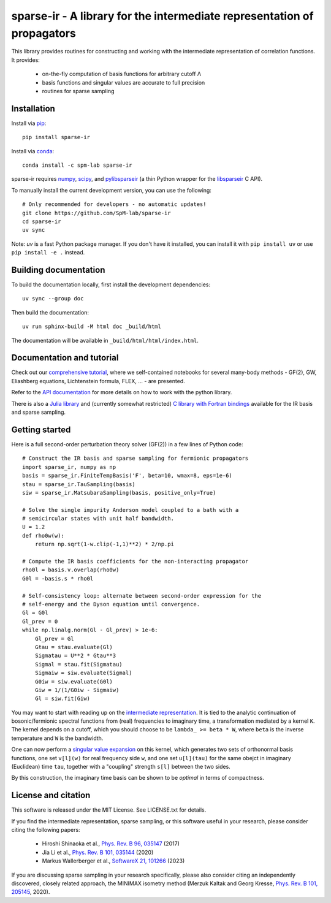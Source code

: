 sparse-ir - A library for the intermediate representation of propagators
========================================================================
This library provides routines for constructing and working with the
intermediate representation of correlation functions.  It provides:

 - on-the-fly computation of basis functions for arbitrary cutoff Λ
 - basis functions and singular values are accurate to full precision
 - routines for sparse sampling


Installation
------------
Install via `pip <https://pypi.org/project/sparse-ir>`_::

    pip install sparse-ir

Install via `conda <https://anaconda.org/spm-lab/sparse-ir>`_::

    conda install -c spm-lab sparse-ir

sparse-ir requires `numpy <https://numpy.org/>`_, `scipy <https://scipy.org/>`_,
and `pylibsparseir <https://pypi.org/project/pylibsparseir>`_ (a thin Python wrapper
for the `libsparseir <https://github.com/SpM-lab/libsparseir>`_ C API).

To manually install the current development version, you can use the following::

   # Only recommended for developers - no automatic updates!
   git clone https://github.com/SpM-lab/sparse-ir
   cd sparse-ir
   uv sync

Note: `uv` is a fast Python package manager. If you don't have it installed,
you can install it with ``pip install uv`` or use ``pip install -e .`` instead.

Building documentation
----------------------
To build the documentation locally, first install the development dependencies::

   uv sync --group doc

Then build the documentation::

   uv run sphinx-build -M html doc _build/html

The documentation will be available in ``_build/html/html/index.html``.

Documentation and tutorial
--------------------------
Check out our `comprehensive tutorial`_, where we self-contained
notebooks for several many-body methods - GF(2), GW, Eliashberg equations,
Lichtenstein formula, FLEX, ... - are presented.

Refer to the `API documentation`_ for more details on how to work
with the python library.

There is also a `Julia library`_ and (currently somewhat restricted)
`C library with Fortran bindings`_ available for the IR basis and sparse sampling.

.. _comprehensive tutorial: https://spm-lab.github.io/sparse-ir-tutorial
.. _API documentation: https://sparse-ir.readthedocs.io
.. _Julia library: https://github.com/SpM-lab/SparseIR.jl
.. _C library with Fortran bindings: https://github.com/SpM-lab/libsparseir

Getting started
---------------
Here is a full second-order perturbation theory solver (GF(2)) in a few
lines of Python code::

    # Construct the IR basis and sparse sampling for fermionic propagators
    import sparse_ir, numpy as np
    basis = sparse_ir.FiniteTempBasis('F', beta=10, wmax=8, eps=1e-6)
    stau = sparse_ir.TauSampling(basis)
    siw = sparse_ir.MatsubaraSampling(basis, positive_only=True)

    # Solve the single impurity Anderson model coupled to a bath with a
    # semicircular states with unit half bandwidth.
    U = 1.2
    def rho0w(w):
        return np.sqrt(1-w.clip(-1,1)**2) * 2/np.pi

    # Compute the IR basis coefficients for the non-interacting propagator
    rho0l = basis.v.overlap(rho0w)
    G0l = -basis.s * rho0l

    # Self-consistency loop: alternate between second-order expression for the
    # self-energy and the Dyson equation until convergence.
    Gl = G0l
    Gl_prev = 0
    while np.linalg.norm(Gl - Gl_prev) > 1e-6:
        Gl_prev = Gl
        Gtau = stau.evaluate(Gl)
        Sigmatau = U**2 * Gtau**3
        Sigmal = stau.fit(Sigmatau)
        Sigmaiw = siw.evaluate(Sigmal)
        G0iw = siw.evaluate(G0l)
        Giw = 1/(1/G0iw - Sigmaiw)
        Gl = siw.fit(Giw)

You may want to start with reading up on the `intermediate representation`_.
It is tied to the analytic continuation of bosonic/fermionic spectral
functions from (real) frequencies to imaginary time, a transformation mediated
by a kernel ``K``.  The kernel depends on a cutoff, which you should choose to
be ``lambda_ >= beta * W``, where ``beta`` is the inverse temperature and ``W``
is the bandwidth.

One can now perform a `singular value expansion`_ on this kernel, which
generates two sets of orthonormal basis functions, one set ``v[l](w)`` for
real frequency side ``w``, and one set ``u[l](tau)`` for the same obejct in
imaginary (Euclidean) time ``tau``, together with a "coupling" strength
``s[l]`` between the two sides.

By this construction, the imaginary time basis can be shown to be *optimal* in
terms of compactness.

.. _intermediate representation: https://arxiv.org/abs/2106.12685
.. _singular value expansion: https://w.wiki/3poQ

License and citation
--------------------
This software is released under the MIT License.  See LICENSE.txt for details.

If you find the intermediate representation, sparse sampling, or this software
useful in your research, please consider citing the following papers:

 - Hiroshi Shinaoka et al., `Phys. Rev. B 96, 035147`_  (2017)
 - Jia Li et al., `Phys. Rev. B 101, 035144`_ (2020)
 - Markus Wallerberger et al., `SoftwareX 21, 101266`_ (2023)

If you are discussing sparse sampling in your research specifically, please
also consider citing an independently discovered, closely related approach, the
MINIMAX isometry method (Merzuk Kaltak and Georg Kresse,
`Phys. Rev. B 101, 205145`_, 2020).

.. _Phys. Rev. B 96, 035147: https://doi.org/10.1103/PhysRevB.96.035147
.. _Phys. Rev. B 101, 035144: https://doi.org/10.1103/PhysRevB.101.035144
.. _SoftwareX 21, 101266: https://doi.org/10.1016/j.softx.2022.101266
.. _Phys. Rev. B 101, 205145: https://doi.org/10.1103/PhysRevB.101.205145
